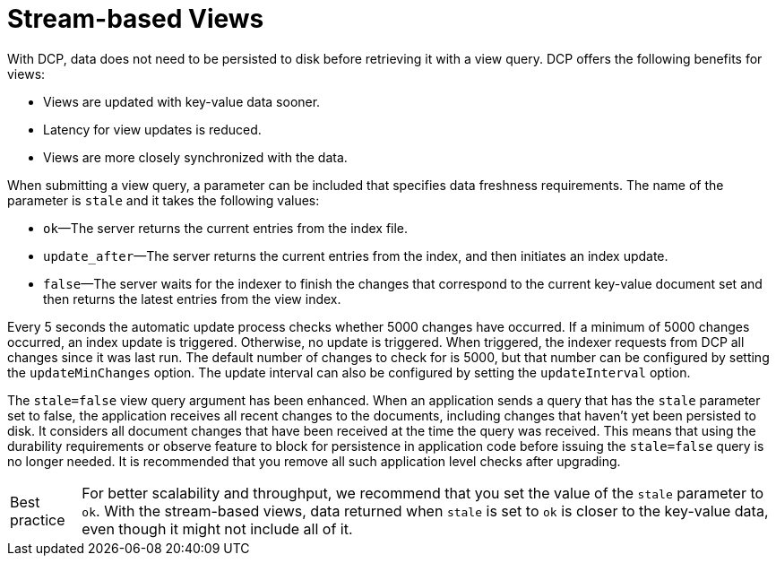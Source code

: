 = Stream-based Views
:page-aliases: views:views-streaming,understanding-couchbase:views/views-streaming
:page-topic-type: concept

With DCP, data does not need to be persisted to disk before retrieving it with a view query.
DCP offers the following benefits for views:

* Views are updated with key-value data sooner.
* Latency for view updates is reduced.
* Views are more closely synchronized with the data.

When submitting a view query, a parameter can be included that specifies data freshness requirements.
The name of the parameter is `stale` and it takes the following values:

* `ok`—The server returns the current entries from the index file.
* `update_after`—The server returns the current entries from the index, and then initiates an index update.
* `false`—The server waits for the indexer to finish the changes that correspond to the current key-value document set and then returns the latest entries from the view index.

Every 5 seconds the automatic update process checks whether 5000 changes have occurred.
If a minimum of 5000 changes occurred, an index update is triggered.
Otherwise, no update is triggered.
When triggered, the indexer requests from DCP all changes since it was last run.
The default number of changes to check for is 5000, but that number can be configured by setting the `updateMinChanges` option.
The update interval can also be configured by setting the `updateInterval` option.

The `stale=false` view query argument has been enhanced.
When an application sends a query that has the `stale` parameter set to false, the application receives all recent changes to the documents, including changes that haven't yet been persisted to disk.
It considers all document changes that have been received at the time the query was received.
This means that using the durability requirements or observe feature to block for persistence in application code before issuing the `stale=false` query is no longer needed.
It is recommended that you remove all such application level checks after upgrading.

[caption="Best practice"]
TIP: For better scalability and throughput, we recommend that you set the value of the `stale` parameter to `ok`.
With the stream-based views, data returned when `stale` is set to `ok` is closer to the key-value data, even though it might not include all of it.
